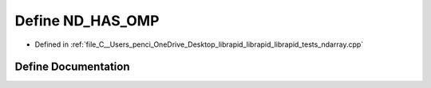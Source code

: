 .. _exhale_define_ndarray_8cpp_1a3dd8fe367f7b8a12d96aa37084751fa3:

Define ND_HAS_OMP
=================

- Defined in :ref:`file_C__Users_penci_OneDrive_Desktop_librapid_librapid_librapid_tests_ndarray.cpp`


Define Documentation
--------------------


.. doxygendefine:: ND_HAS_OMP
